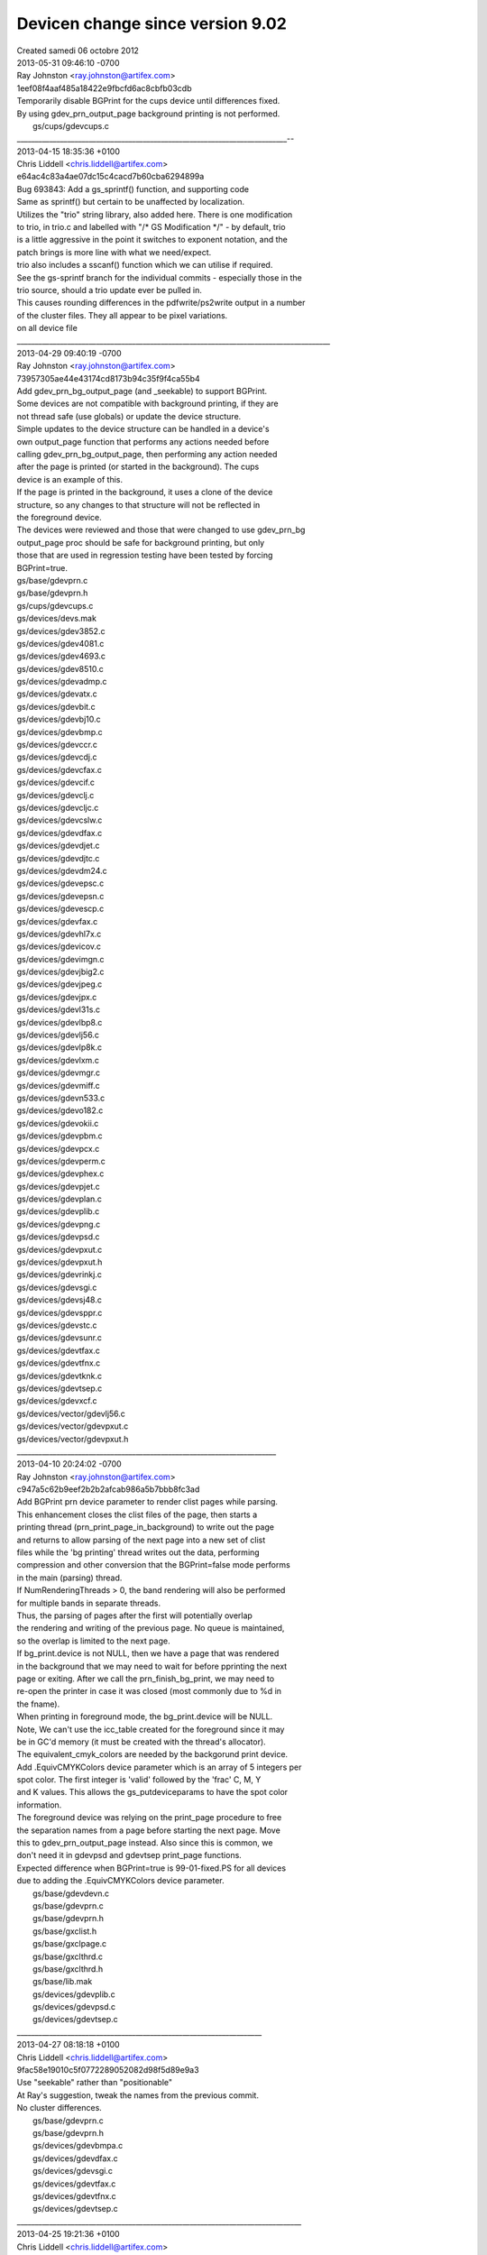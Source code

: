 ================
Devicen change since version 9.02
================
| Created samedi 06 octobre 2012


| 2013-05-31 09:46:10 -0700
| Ray Johnston <`ray.johnston@artifex.com <mailto:ray.johnston@artifex.com>`_>
| 1eef08f4aaf485a18422e9fbcfd6ac8cbfb03cdb

| 	Temporarily disable BGPrint for the cups device until differences fixed.

| 	By using gdev_prn_output_page background printing is not performed.

| 	gs/cups/gdevcups.c
| ___________________________________________________________________________--
| 2013-04-15 18:35:36 +0100
| Chris Liddell <`chris.liddell@artifex.com <mailto:chris.liddell@artifex.com>`_>
| e64ac4c83a4ae07dc15c4cacd7b60cba6294899a

| 	Bug 693843: Add a gs_sprintf() function, and supporting code

| 	Same as sprintf() but certain to be unaffected by localization.

| 	Utilizes the "trio" string library, also added here. There is one modification
| 	to trio, in trio.c and labelled with "/* GS Modification */" - by default, trio
| 	is a little aggressive in the point it switches to exponent notation, and the
| 	patch brings is more line with what we need/expect.

| 	trio also includes a sscanf() function which we can utilise if required.

| 	See the gs-sprintf branch for the individual commits - especially those in the
| 	trio source, should a trio update ever be pulled in.

| 	This causes rounding differences in the pdfwrite/ps2write output in a number
| 	of the cluster files. They all appear to be pixel variations.

| on all device file
| _______________________________________________________________________________________

| 2013-04-29 09:40:19 -0700
| Ray Johnston <`ray.johnston@artifex.com <mailto:ray.johnston@artifex.com>`_>
| 73957305ae44e43174cd8173b94c35f9f4ca55b4

| 	Add gdev_prn_bg_output_page (and _seekable) to support BGPrint.

| 	Some devices are not compatible with background printing, if they are
| 	not thread safe (use globals) or update the device structure.
| 	Simple updates to the device structure can be handled in a device's
| 	own output_page function that performs any actions needed before
| 	calling gdev_prn_bg_output_page, then performing any action needed
| 	after the page is printed (or started in the background). The cups
| 	device is an example of this.

| 	If the page is printed in the background, it uses a clone of the device
| 	structure, so any changes to that structure will not be reflected in
| 	the foreground device.

| 	The devices were reviewed and those that were changed to use gdev_prn_bg
| 	output_page proc should be safe for background printing, but only
| 	those that are used in regression testing have been tested by forcing
| 	BGPrint=true.

| 	gs/base/gdevprn.c
| 	gs/base/gdevprn.h
| 	gs/cups/gdevcups.c
| 	gs/devices/devs.mak
| 	gs/devices/gdev3852.c
| 	gs/devices/gdev4081.c
| 	gs/devices/gdev4693.c
| 	gs/devices/gdev8510.c
| 	gs/devices/gdevadmp.c
| 	gs/devices/gdevatx.c
| 	gs/devices/gdevbit.c
| 	gs/devices/gdevbj10.c
| 	gs/devices/gdevbmp.c
| 	gs/devices/gdevccr.c
| 	gs/devices/gdevcdj.c
| 	gs/devices/gdevcfax.c
| 	gs/devices/gdevcif.c
| 	gs/devices/gdevclj.c
| 	gs/devices/gdevcljc.c
| 	gs/devices/gdevcslw.c
| 	gs/devices/gdevdfax.c
| 	gs/devices/gdevdjet.c
| 	gs/devices/gdevdjtc.c
| 	gs/devices/gdevdm24.c
| 	gs/devices/gdevepsc.c
| 	gs/devices/gdevepsn.c
| 	gs/devices/gdevescp.c
| 	gs/devices/gdevfax.c
| 	gs/devices/gdevhl7x.c
| 	gs/devices/gdevicov.c
| 	gs/devices/gdevimgn.c
| 	gs/devices/gdevjbig2.c
| 	gs/devices/gdevjpeg.c
| 	gs/devices/gdevjpx.c
| 	gs/devices/gdevl31s.c
| 	gs/devices/gdevlbp8.c
| 	gs/devices/gdevlj56.c
| 	gs/devices/gdevlp8k.c
| 	gs/devices/gdevlxm.c
| 	gs/devices/gdevmgr.c
| 	gs/devices/gdevmiff.c
| 	gs/devices/gdevn533.c
| 	gs/devices/gdevo182.c
| 	gs/devices/gdevokii.c
| 	gs/devices/gdevpbm.c
| 	gs/devices/gdevpcx.c
| 	gs/devices/gdevperm.c
| 	gs/devices/gdevphex.c
| 	gs/devices/gdevpjet.c
| 	gs/devices/gdevplan.c
| 	gs/devices/gdevplib.c
| 	gs/devices/gdevpng.c
| 	gs/devices/gdevpsd.c
| 	gs/devices/gdevpxut.c
| 	gs/devices/gdevpxut.h
| 	gs/devices/gdevrinkj.c
| 	gs/devices/gdevsgi.c
| 	gs/devices/gdevsj48.c
| 	gs/devices/gdevsppr.c
| 	gs/devices/gdevstc.c
| 	gs/devices/gdevsunr.c
| 	gs/devices/gdevtfax.c
| 	gs/devices/gdevtfnx.c
| 	gs/devices/gdevtknk.c
| 	gs/devices/gdevtsep.c
| 	gs/devices/gdevxcf.c
| 	gs/devices/vector/gdevlj56.c
| 	gs/devices/vector/gdevpxut.c
| 	gs/devices/vector/gdevpxut.h

| ________________________________________________________________________
| 2013-04-10 20:24:02 -0700
| Ray Johnston <`ray.johnston@artifex.com <mailto:ray.johnston@artifex.com>`_>
| c947a5c62b9eef2b2b2afcab986a5b7bbb8fc3ad

| 	Add BGPrint prn device parameter to render clist pages while parsing.

| 	This enhancement closes the clist files of the page, then starts a
| 	printing thread (prn_print_page_in_background) to write out the page
| 	and returns to allow parsing of the next page into a new set of clist
| 	files while the 'bg printing' thread writes out the data, performing
| 	compression and other conversion that the BGPrint=false mode performs
| 	in the main (parsing) thread.

| 	If NumRenderingThreads > 0, the band rendering will also be performed
| 	for multiple bands in separate threads.

| 	Thus, the parsing of pages after the first will potentially overlap
| 	the rendering and writing of the previous page. No queue is maintained,
| 	so the overlap is limited to the next page.

| 	If bg_print.device is not NULL, then we have a page that was rendered
| 	in the background that we may need to wait for before pprinting the next
| 	page or exiting. After we call the prn_finish_bg_print, we may need to
| 	re-open the printer in case it was closed (most commonly due to %d in
| 	the fname).

| 	When printing in foreground mode, the bg_print.device will be NULL.

| 	Note, We can't use the icc_table created for the foreground since it may
| 	be in GC'd memory (it must be created with the thread's allocator).

| 	The equivalent_cmyk_colors are needed by the backgorund print device.
| 	Add .EquivCMYKColors device parameter which is an array of 5 integers per
| 	spot color. The first integer is 'valid' followed by the 'frac' C, M, Y
| 	and K values. This allows the gs_putdeviceparams to have the spot color
| 	information.

| 	The foreground device was relying on the print_page procedure to free
| 	the separation names from a page before starting the next page. Move
| 	this to gdev_prn_output_page instead. Also since this is common, we
| 	don't need it in gdevpsd and gdevtsep print_page functions.

| 	Expected difference when BGPrint=true is 99-01-fixed.PS for all devices
| 	due to adding the .EquivCMYKColors device parameter.

| 	gs/base/gdevdevn.c
| 	gs/base/gdevprn.c
| 	gs/base/gdevprn.h
| 	gs/base/gxclist.h
| 	gs/base/gxclpage.c
| 	gs/base/gxclthrd.c
| 	gs/base/gxclthrd.h
| 	gs/base/lib.mak
| 	gs/devices/gdevplib.c
| 	gs/devices/gdevpsd.c
| 	gs/devices/gdevtsep.c
| ____________________________________________________________________
| 2013-04-27 08:18:18 +0100
| Chris Liddell <`chris.liddell@artifex.com <mailto:chris.liddell@artifex.com>`_>
| 9fac58e19010c5f0772289052082d98f5d89e9a3

| 	Use "seekable" rather than "positionable"

| 	At Ray's suggestion, tweak the names from the previous commit.

| 	No cluster differences.

| 	gs/base/gdevprn.c
| 	gs/base/gdevprn.h
| 	gs/devices/gdevbmpa.c
| 	gs/devices/gdevdfax.c
| 	gs/devices/gdevsgi.c
| 	gs/devices/gdevtfax.c
| 	gs/devices/gdevtfnx.c
| 	gs/devices/gdevtsep.c
| _______________________________________________________________________________
| 2013-04-25 19:21:36 +0100
| Chris Liddell <`chris.liddell@artifex.com <mailto:chris.liddell@artifex.com>`_>
| 8bf1c216211d1bf036369fd731fafd1b30eff168

| 	Have gdev_prn_open_printer_seekable() work sensibly

| 	If gdev_prn_open_printer_seekable() gets called with the seekable flag set,
| 	and it can't return a seekable file object, return an error, rather than
| 	silently ignore the flag.

| 	Add a generic gdev_prn_output_page_positionable() function to replace the one
| 	that was dedicated to the TIFF devices, and update the TIFF devices and the
| 	two other devices which require positionable output files to use it.

| 	No cluster differences.

| 	gs/base/gdevprn.c
| 	gs/base/gdevprn.h
| 	gs/devices/gdevdfax.c
| 	gs/devices/gdevsgi.c
| 	gs/devices/gdevtfax.c
| 	gs/devices/gdevtfnx.c
| 	gs/devices/gdevtifs.c
| 	gs/devices/gdevtifs.h
| 	gs/devices/gdevtsep.c
| _____________________________________________________________________________
| 2013-02-26 18:01:40 +0000
| Chris Liddell <`chris.liddell@artifex.com <mailto:chris.liddell@artifex.com>`_>
| f1488c5aff54f37ee67759827d4298592af5dbc8

| 	Move output devices to their own directory.
| 	Also put the vector devices in their own directory, so we have:
| 	gs/devices
| 	and
| 	gs/devices/vector
| 	This is a first pass - further refinement may be required!

| 	No cluster differences.
| _____________________________________________________________________________
| 2013-01-22 21:06:37 +0100
| Till Kamppeter <`till.kamppeter@gmail.com <mailto:till.kamppeter@gmail.com>`_>
| 188e13b462ce0d606735b53e22bdba667e391c00

| 	CUPS Raster "cups" device: Improvements for pages size matching with PPD

| 	These changes improve the matching of the sizes of the incoming pages with
| 	the page sizes available for thr printer according to the PPD file.

| 	Instead of stopping to searcg through the PPDs page sizes when a size
| 	gets found which fits within the limits, we always go through all page
| 	sizes to find the best match. We consider the best match the size with
| 	the name given on the command line/by the input file and matching the
| 	size of the current page within the limits, second level is a match of
| 	size and margins and third level is only matching the size. If there
| 	is more than one match of the same level, the product of the
| 	horizontal and vertival size deviation counts.

| 	In addition, we let the gstoraster wrapper CUPS filter for Ghostscript
| 	call Ghostscript with all parameters on the command line (especially
| 	also the page size name) also when the input is PostScript.

| 	gs/cups/gdevcups.c
| 	gs/cups/gstoraster.c
| _______________________________________________________________________
| 2013-01-17 17:58:01 +0000
| Robin Watts <`robin.watts@artifex.com <mailto:robin.watts@artifex.com>`_>
| 2a3bf5a4865d2d97e46742d14814758bb70abf53

| 	Bug 693541: Fix 'undefined filename' error

| 	If '%' is used in a separation name (say "45% 286 overprinting 186"),
| 	then when the file is opened, we interpret the % as a format specifier
| 	and we complain. Simple fix is to replace '%' with '_' when generating
| 	the tif filenames.

| 	The file now runs further, and hits another (unrelated) pattern cache
| 	problem.

| 	gs/base/gdevtsep.c
| ______________________________________________________________________________
| 2012-11-30 16:51:48 -0800
| Michael Vrhel <`michael.vrhel@artifex.com <mailto:michael.vrhel@artifex.com>`_>
| c8fc6c53f0bce4be54c016ddd78f6cfe4d44419a

| 	Avoid inserting the ICC profile into the halftoned TIFF output files.

| 	Fixes bug 693060

| 	gs/base/gdevtifs.c
| ______________________________________________________________________________
| 2012-11-27 11:57:49 -0500
| Alex Cherepanov <`alex.cherepanov@artifex.com <mailto:alex.cherepanov@artifex.com>`_>
| 9b59e4d156deae8afd6c8eecad3ce8b83b2d7664

| 	Bug 693450: Add platform-dependent validation for file name characters.

| 	Add a new function to the portability layer that verifies, whether
| 	a given character can be used in a file name. Convert separation
| 	names to valid file names.

| 	gs/base/devs.mak
| 	gs/base/gdevtsep.c
| 	gs/base/gp.h
| 	gs/base/gp_dosfs.c
| 	gs/base/gp_macio.c
| 	gs/base/gp_ntfs.c
| 	gs/base/gp_os2fs.c
| 	gs/base/gp_unifn.c
| 	gs/base/gp_vms.c

| _____________________________________________________________________________
| 2012-11-01 16:05:13 +0000
| Robin Watts <`robin.watts@artifex.com <mailto:robin.watts@artifex.com>`_>
| 0cefc049bdd1eee78f14c97129627af766e022c9

| 	Fix tiffsep and introduce tiffscaled4 device.

| 	The tiffsep device was supposed to be able to be called with
| 	-dBitsPerComponent set to 1,2,4 or 8 to allow differing bit
| 	depths of output. This setting would work for the separation
| 	planes, but would not produce a composite when bpc was not 8
| 	due to the code not supporting that.

| 	We add code here to generate composites in 1,2 and 4 bit modes
| 	too, along with some sanity checking of the compression mode.

| 	We also add a tiffscaled4 mode where we produce 1bpc cmyk from
| 	a downscaled dither of 8bpc cmyk.

| 	gs/base/devs.mak
| 	gs/base/gdevtsep.c
| 	gs/base/gxdownscale.c
| 	gs/base/unixansi.mak
| 	gs/psi/msvc.mak
| 	main/pcl6_gcc.mak
| 	main/pcl6_msvc.mak
| ________________________________________________________________________________
| 2012-09-25 11:19:21 +0100
| Chris Liddell <`chris.liddell@artifex.com <mailto:chris.liddell@artifex.com>`_>
| c81c8f1b8740c484ec332080b5ce5f718357694d

| 	64 bit stream offsets and 64 bit PS integers objects

| SEE MORE ON GS WEB SITE
| _________________________________________________________________________________
| 2012-10-24 10:02:00 -0700
| Michael Vrhel <`michael.vrhel@artifex.com <mailto:michael.vrhel@artifex.com>`_>
| f25f5e6f94ada1b3908b85ac68cabe2b9831d803

| 	Enable default spot name usage when output profile is NCLR

| 	Previously I had added the requirement that we used something like
| 	-sICCOutputColors="Cyan, Magenta, Yellow, Black, Orange, Violet"
| 	when using an NCLR ICC profile for the device profile (valid only for
| 	tiffsep and psdcmyk devices). This was to ensure proper naming of the
| 	profile colorants. It was pointed out by a customer that they would
| 	prefer to have a set of default names so this was now added.
| 	If -sICCOutputColors is not specified and we are using an NCLR ICC profile,
| 	then we will have spot colors from the profile named ICC_COLOR_0, ICC_COLOR_1
| 	etc.

| 	gs/base/gdevpsd.c
| 	gs/base/gdevtsep.c
| 	gs/base/gsicc_manage.c
| ______________________________________________________________________________
| 2012-10-12 12:39:53 +0100
| Robin Watts <`robin.watts@artifex.com <mailto:robin.watts@artifex.com>`_>
| 821d4c00e4507c0f68fd1eafb00622cbabcd1343

| 	Remove calls to gs_lib_ctx_get_non_gc_memory_t from contrib devices.

| 	This leaves the only calls to gs_lib_ctx_get_non_gc_memory_t being
| 	from the lcms v1 wrapper code (expected as lcms v1 is not thread
| 	safe), and from the gp_check_interrupts implementations (though these
| 	should no longer be required).

| 	Update the list of "not thread safe" devices in configure.ac; lots
| 	of devices are now thread safe. The ones that remain 'not thread safe'
| 	are those that use static variables (see bug 693376).
| __________________________________________________________________________________
| 2012-09-21 22:48:37 -0700
| Michael Vrhel <`michael.vrhel@artifex.com <mailto:michael.vrhel@artifex.com>`_>
| 8227d2d46b516b75a4383466eb243b725f3124b0

| 	Support for the use of N-CLR ICC output profiles extended to the tiffsep device.

| 	The documentation on the use of this option was also updated.

| 	gs/base/gdevdevn.h
| 	gs/base/gdevpsd.c
| 	gs/base/gdevtsep.c
| 	gs/doc/Use.htm
| __________________________________________________________________________________
| 2012-09-20 22:55:45 -0700
| Michael Vrhel <`michael.vrhel@artifex.com <mailto:michael.vrhel@artifex.com>`_>
| 8a1ca14aab8f3ef6a7ffaa554d4e1d348b7561a7

| 	Bulk of work to demonstrate the use of DeviceN ICC output profile.

| 	This adds support to the psdcmyk device as well as the required changes in
| 	the graphics library. Through the use of the LIMIT_TO_ICC define in gdevpsd, it is
| 	possible to limit the colorants to those defined by the ICC output profile.
| 	Setting to 1 will limit it setting to 0 will allow all spots (up to the maximum)
| 	to be created. If spot names in the document match those in the command line
| 	with -sICCOutputColors, then those colorants and hence separation will be treated
| 	the same.

| 	gs/base/gdevpsd.c
| 	gs/base/gscdevn.c
| 	gs/base/gscms.h
| 	gs/base/gscsepr.c
| 	gs/base/gsequivc.c
| 	gs/base/gsicc.c
| 	gs/base/gsicc_manage.c
| 	gs/base/gsicc_manage.h
| 	gs/base/gxcmap.c
| 	gs/base/gxistate.h
| 	gs/base/lib.mak
| ___________________________________________________________________________
| 2012-09-13 00:40:03 +0100
| Robin Watts <`robin.watts@artifex.com <mailto:robin.watts@artifex.com>`_>
| 6777c88fab2afc3e6558fda1dfb51110088ede61

| 	Introduce GS_THREADSAFE define and modify printing calls.

| 	Lots of debugging/error information is printed using eprintf and
| 	dlprintf etc. These functions do not take a gs_memory_t * and are
| 	not safe for use within code that runs under multiple instances
| 	created by gsapi.

| 	Introduce new versions (dmprintf, dmlprintf etc) that DO take a
| 	gs_memory_ *, and move as much of ghostscript/ghostpdl's usage
| 	over to these as possible. I have not touched the contrib directory,
| 	and some locations in the code do not easily have a gs_memory_t
| 	to hand, so I have left them be.

| 	If the GS_THREADSAFE define is made during building, then the
| 	functions that don't take an explicit memory handle are #defined
| 	away to nothing.

| 	If the GS_THREADSAFE define is made, we disable the gsapi check that
| 	checks for a single init.

|    see sources for file change
| ___________________________________________________________________
| 2012-08-12 04:32:52 -0700
| Michael Vrhel <`michael.vrhel@artifex.com <mailto:michael.vrhel@artifex.com>`_>
| 82c3d60735ef1a7e702db6833c1c709edeaca1d4

| 	Initial work towards adding in support for use of DeviceN ICC color profiles as the output profile.

| 	gs/base/gdevpdfk.c
| 	gs/base/gscms.h
| 	gs/base/gsdparam.c
| 	gs/base/gsequivc.c
| 	gs/base/gsicc_manage.c
| 	gs/base/gsicc_manage.h
| ___________________________________________________________________
| 2012-08-09 11:50:21 +0100
| Chris Liddell <`chris.liddell@artifex.com <mailto:chris.liddell@artifex.com>`_>
| fe79c76c8254faba9a2b422543062a577a375fee

| 	Bug 692750: have gdevwpr2 "manage" device icc profiles
| 	gdevwpr2 is one of the rare devices that can change its color space during its
| 	lifetime. Such devices need to "manage" their device ICC profiles directly.
| 	As the cups device is similar, these changes are loosely based on the
| 	analogous part of gdevcups.c.
| 	No cluster differences.

| 	gs/base/gdevwpr2.c
| 	gs/base/pcwin.mak
| _____________________________________________________________________
| **********************************************************************
| _____________________________________________________________________
| 2012-08-02 20:34:26 -0700
| Michael Vrhel <`michael.vrhel@artifex.com <mailto:michael.vrhel@artifex.com>`_>
| 588c2ee040526fbea470e36e7cbc8e87a503cab9

| 	Update documentation for tiffsep planar device

| 	Add in comments about the use of -dMaxSpots as well as the fact that the device,
| 	and psdcmyk are planar and limited to 64 colorants per page. Also add in a
| 	hint about using -dMaxSpots when we are processing a Postscript file and bump
| 	up to the default max limit of 10 colorants. Tested it and it worked nicely.
| 	Thanks Robin Watts.

| 	gs/base/gdevpsd.c
| 	gs/base/gdevtsep.c
| 	gs/doc/Devices.htm
| ________________________________________________________________________
| 2012-08-02 18:27:45 +0100
| Robin Watts <`robin.watts@artifex.com <mailto:robin.watts@artifex.com>`_>
| 836a551b97dd4a8436608b6dcebe8f8fb8632bcd

| 	Add -dMaxSpots for tiffsep and psd devices.

| 	psd and tiffsep devices now run with GS_SOFT_MAX_SPOTS spots enabled
| 	by default (ten, unless predefined differently at build time). The
| 	user can change this value using -dMaxSpots=X (where
| 	0 <= X <= GS_CLIENT_COLOR_MAX_COMPONENTS-4).

| 	gs/base/gdevpsd.c
| 	gs/base/gdevtsep.c
| 	gs/base/gsccolor.h
| _____________________________________________________________________
| 2012-07-31 17:53:58 +0100
| Robin Watts <`robin.watts@artifex.com <mailto:robin.watts@artifex.com>`_>
| c832985cab3b769d460a3f3e0ae894c2a84fa1ba

| 	Update tiffsep/tiffsep1 documentation w.r.t downscaler.

| 	Document 32 and 34 ratios. Add extra info to tiffsep1 to distinguish
| 	it from tiffsep in 1bpp mode.

| 	gs/doc/Devices.htm
| ___________________________________________________________________
| 2012-07-31 10:50:43 +0100
| Robin Watts <`robin.watts@artifex.com <mailto:robin.watts@artifex.com>`_>
| 76722bee735462eedf4f4c6d9dfa552e3c1f7ebc

| 	Fix link warnings about bad memset in gdevtsep.c

| 	Due to a mistake on my part, the tiffsep device had a couple of
| 	memsets in that did nothing; these were intended to clear an array
| 	of pointers before use. Not clearing the array would only have been
| 	a problem if we'd hit an error condition in a very small region of
| 	code, but nonetheless, this is a fix.

| 	gs/base/gdevtsep.c
| __________________________________________________________________
| 2012-07-30 19:05:08 +0100
| Robin Watts <`robin.watts@artifex.com <mailto:robin.watts@artifex.com>`_>
| 443ad5a4885be7abf5a1e0777275eefbc5322cd2

| 	Up default GS_CLIENT_COLOR_MAX_COMPONENTS to 32.

| 	The planar changes have enabled us to increase the default maximum
| 	number of spot changes to 32. Tests show only a few differences
| 	due to roundings.

| 	Hopefully we can push it to 64 soon.

| 	gs/base/gsccolor.h
| _______________________________________________________________
| 2012-07-25 23:58:40 -0700
| Ray Johnston <`ray.johnston@artifex.com <mailto:ray.johnston@artifex.com>`_>
| 428869d288d87d95fbcb5dcf8a0563003ff26294

| 	Fix bug 693220. The pdf14 device used compressed encoding in clist mode.

| 	The pdf14 device clist mode did not respect the USE_COMPRESSED_ENCODING
| 	setting always using compressed encoding, and ended up writing pure
| 	colors with num_bytes == -3. This was undetected because tiffsep1 is not
| 	part of the regression testing, and because the tiffsep1 device did not
| 	use 'planar' mode as the tiffsep device did. Also fixed some blanks before
| 	line ends and tab indents.

| 	Also, since planar mode is more efficient and allows for > 8 colorants
| 	tiffsep1 was changed to use planar mode, getting rid of the need for
| 	compressed color encoding in this file (maybe the last one).

| 	gs/base/gdevp14.c
| 	gs/base/gdevtsep.c
| _________________________________________________________________
| 2012-07-25 22:02:00 -0700
| Michael Vrhel <`michael.vrhel@artifex.com <mailto:michael.vrhel@artifex.com>`_>
| c8fc89fe8d72ad87158569825ddf421887c47713

| 	Replace magic 32 number with MAX_COMPONENTS_IN_DEVN

| 	gs/base/gsccolor.h
| 	gs/psi/icremap.h
| _________________________________________________

| 2012-07-24 21:40:05 -0700
| Michael Vrhel <`michael.vrhel@artifex.com <mailto:michael.vrhel@artifex.com>`_>
| e884e39691346b35ea8b87fe26d8d98857689397

| 	Change the remap_color_info structure so that we can support up to 32 colorants DeviceN

| 	AR supports up to 32 colorants in a DeviceN color space and this brings us in line with
| 	that product's limits. Note that if the number of colorants is greater than
| 	GS_CLIENT_COLOR_MAX_COMPONENTS then we end up using the alternate tint transform.
| 	Previously, the tint transform would fail if we encountered a color DeviceN color
| 	space with more that GS_CLIENT_COLOR_MAX_COMPONENTS colorants. This fixes bug 693185

| 	gs/psi/icremap.h

| ------------------------------------
| 2012-07-20 15:46:06 +0100
| Robin Watts <`robin.watts@artifex.com <mailto:robin.watts@artifex.com>`_>
| a06bb8cfd8791254655889d85a1d37f173f53597

| 	Rework colors_used to be a color_usage bitfield.

| 	Previously, the clist would collate the colors used in a band/page
| 	by ORing together any color indexs uses into a single gx_color_index.
| 	This relies on the gx_color_index being able to represent the whole
| 	depth.

| 	This is dodgy with compressed encoding, and fails entirely with the
| 	new planar based tiffsep/psdcmyk and high level color stuff, as the
| 	total depth can far exceed the number of bits available in a
| 	gx_color_index.

| 	The fix here is to change to using a bitfield (gx_color_usage_bits)
| 	for this record; this allows us to have up to 64 colorants with a
| 	standard build.

| 	The code here is still imperfect for all the reasons listed within
| 	the original code (only works for subtractive spaces, can falsely
| 	detect 'no colors used', etc), but it is at least consistently
| 	imperfect now.

| 	gs/base/gdevpbm.c
| 	gs/base/gdevprn.c
| 	gs/base/gdevprn.h
| 	gs/base/gxband.h
| 	gs/base/gxcldev.h
| 	gs/base/gxclimag.c
| 	gs/base/gxclist.c
| 	gs/base/gxclist.h
| 	gs/base/gxclpath.c
| 	gs/base/gxclpath.h
| 	gs/base/gxclread.c
| 	gs/base/gxclrect.c
| ____________________________________________________________________2012-06-01 14:05:03 -0700
| Michael Vrhel <`michael.vrhel@artifex.com <mailto:michael.vrhel@artifex.com>`_>
| 3a5a524ea71a58cc0e9e0200bb98a2fc341ec033

| 	Fix for broken AA support for devices that support the devn color type

| 	This fix involved the addition of a copy_alpha_hl_color for passing along the devn color
| 	value when doing the copy_alpha procedure. This required support through the clist,
| 	special handing in the pdf14 device and a default procedure for the operation.
| 	The only devices that should be affected are tiffsep and psdcmyk. Support for 16bit psd
| 	devices may have issues and I will go back to check on this later as a customer is waiting
| 	for this for 8 bit tiffsep.

| 	gs/base/gdevabuf.c
| 	gs/base/gdevdbit.c
| 	gs/base/gdevdflt.c
| 	gs/base/gdevmem.c
| 	gs/base/gdevmem.h
| 	gs/base/gdevmpla.c
| 	gs/base/gdevnfwd.c
| 	gs/base/gdevp14.c
| 	gs/base/gsdcolor.h
| 	gs/base/gspaint.c
| 	gs/base/gxccman.c
| 	gs/base/gxcldev.h
| 	gs/base/gxclip.c
| 	gs/base/gxclip.h
| 	gs/base/gxclip2.c
| 	gs/base/gxclipm.c
| 	gs/base/gxclist.c
| 	gs/base/gxclpath.h
| 	gs/base/gxclrast.c
| 	gs/base/gxclrect.c
| 	gs/base/gxdevcli.h
| 	gs/base/gxdevice.h
| 	gs/base/gxdevmem.h
| _________________________________________________________________2012-06-26 15:34:44 +0100
| Robin Watts <`robin.watts@artifex.com <mailto:robin.watts@artifex.com>`_>
| 526c580e272ee15c488b9fe4845482a30ce05eef

| 	Bug 693064: raise maximum possible GS_CLIENT_COLOR_MAX_COMPONENTS to 32

| 	By default we support a maximum of 14 components. Supposedly this can be
| 	increased by raising GS_CLIENT_COLOR_MAX_COMPONENTS to a larger number
| 	on startup, but this starts to cause problems in various places throughout
| 	the code.

| 	The first such place is in the bpc_to_depth function (found in gdevdevn
| 	and various other places), where the calculation goes wrong for anything
| 	above 31 components at 8 bpc. We fix that here.

| 	This allows us to get to 32 components. To raise it above 32 presents
| 	problems on most architectures as the code assumes elsewhere that we
| 	can use a bitmask to represent which components are present.

| 	We may be able to tweak the code to use a uint64_t instead, in which
| 	case we can probably get to 64 components; is that high enough?

| 	gs/base/gdevdevn.c
| 	gs/base/gdevrinkj.c
| 	gs/base/gdevxcf.c
| 	gs/base/gxclist.c
| __________________________________________________________________
| 2012-06-18 16:51:30 +0100
| Robin Watts <`robin.watts@artifex.com <mailto:robin.watts@artifex.com>`_>
| 7f98970a6c0e641e87eb202dc2087814249d0408

| 	Add 3:2 and 3:4 downscaling to tiffsep/psd/downscaler.

| 	Currently the downscaler can only downscale in integer increments. To
| 	accomodate a potential need to efficiently scale 1200 -> 800 and
| 	600 -> 800 dpi, we introduce new functionality to allow 3:2 and 3:4
| 	scaling modes.

| 	We shoehorn these into the existing scaler system by using DownScaleFactor
| 	settings of 32 and 34 respectively; any other DownScaleFactor > 8 will
| 	give a rangecheck error.

| 	This has required some changes within the downscaler code itself, and
| 	will require more changes in any device that wants to use these. Currently
| 	the cores are only provided in the planar modes; hence tiffsep and psd are
| 	the only devices that have been updated to work with this.

| 	gs/base/gdevpsd.c
| 	gs/base/gdevtifs.c
| 	gs/base/gdevtsep.c
| 	gs/base/gxdownscale.c
| 	gs/base/gxdownscale.h
| _______________________________________
| -2012-05-28 13:05:00 +0100
| Robin Watts <`robin.watts@artifex.com <mailto:robin.watts@artifex.com>`_>
| f30e8944b915936befffbadc036e1de16659914e

| 	Add 16bpp support to downscaler.

| 	Currently unused, but passes local tests with James Cloos' proposed
| 	psdcmyk16 and psdrgb16 devices.

| 	gs/base/gdevpsd.c
| 	gs/base/gdevtsep.c
| 	gs/base/gxdownscale.c
| 	gs/base/gxdownscale.h
| ____________________________________________________
| 2012-05-22 13:35:31 +0100
| Robin Watts <`robin.watts@artifex.com <mailto:robin.watts@artifex.com>`_>
| 15cc33536ada0b4cb105110a48df0132539c54db

| 	Add downscaler functionality to tiffsep.

| 	Update tiffsep to call the downscaler. This means adding MinFeatureSize
| 	and DownScaleFactor to tiffsep. Also add BitsPerComponent to allow us to
| 	specify 8 (default) or 1 (monochrome). MinFeatureSize is ignored except
| 	in monochrome mode.

| 	This has meant slight reworking of the downscaler to cope with planar
| 	buffers, and its use of get_bits_rectangle rather than get_bits.

| 	Also updated docs, and fixed some leaks on memory allocation failures
| 	within tiffsep.

| 	gs/base/gdevtsep.c
| 	gs/base/gxdownscale.c
| 	gs/base/gxdownscale.h
| 	gs/base/lib.mak
| 	gs/doc/Devices.htm
| ___________________________________2012-05-03 12:13:06 -0700
| Michael Vrhel <`michael.vrhel@artifex.com <mailto:michael.vrhel@artifex.com>`_>
| 7b81312d205a2f9b89f40da4b4f6b67bcacd8ef1

| 	Fix for issues in use of /SeparationOrder and /SeparationColorNames

| 	Several issues and quite a bit of confusion in the code with respect
| 	to this option. I believe this should clear some things up.
| 	Documentation still needs to be updated as to how this option functions
| 	and what devices it actually works with. Note that
| 	SeparationOrder and SeparationColorNames really only works for the
| 	tiffsep device. The psdcmyk device was never really set up for use
| 	with this option. Not sure if we want to add it. Also, I discovered
| 	that with the disabling of compressed color encoding, the tiffsep1
| 	device renders incorrectly. I had not converted this device to planar
| 	as I had thought that it performed halftoning during rendering. I
| 	did not realize it was rendering 8 bit data and then doing
| 	a thresholding operation. We may want to just move this to a planar
| 	based device. In that case, we could use the fast planar halftoning.

| 	Note that with this fix, the device will only create output for the
| 	colorants listed in /SeparationOrder. The psdcmyk device was not
| 	making use of the /SeparationOrder information properly. It is now
| 	which makes for some different renderings in the ps3cet/29-07*.ps test
| 	files which exercise /SeparationOrder changes. In such a case, the
| 	device will not output any missing colorants, which previously
| 	it was doing.

| 	gs/base/gdevdevn.c
| 	gs/base/gdevpsd.c
| 	gs/base/gdevtsep.c
| ________________________________
| 2012-04-30 15:27:30 +0100
| Chris Liddell <`chris.liddell@artifex.com <mailto:chris.liddell@artifex.com>`_>
| 3cde6d6d3d24a0930d591df9914ddda194d13b37

| 	Bug 692459: stop tiffsep(1) overwriting pages already written

| 	The tiffsep and tiffsep1 devices both get closed and reopen when the separations
| 	change (communicated by put_params). Previously this caused the output files to
| 	be closed and reopened - not a problem when writing each page to its own set of
| 	files, but when writing multipage tiffs, it resulted in all pages up to that
| 	point to be overwritten.

| 	We now have tiffsep and tiffsep1 handle their own file "management", and prevent
| 	output files from being closed and reopened when the device is closed and
| 	reopened due to a put_params call.

| 	No cluster differences.

| 	gs/base/gdevtsep.c
| ___________________________________________________________________________
| 2012-04-27 18:46:27 +0100
| Robin Watts <`robin.watts@artifex.com <mailto:robin.watts@artifex.com>`_>
| 60640aeb33b18f9a9fcd76fc6f1083d7c7635f24

| 	- Change of the tiffsep and psdcmyk device to planar devices.

| 	This change in these devices was made to remove the 64 bit limitation of
| 	our existing color encoding which limits us to 8 colorants without
| 	compressed color encoding. The motivation for this work is that even
| 	with compressed color encoding we were starting
| 	to encounter files with transparency in particular that exceeded the
| 	capabilities of encoding, leading to dropped colors. With this fix, we
| 	encode through the clist the DeviceN color values. The buffers for the
| 	devices are maintained as planar buffers and fills occur with the high level
| 	device colors.

| 	Support was added to handle the devn color type through the shading code. The old
| 	code would have supported only 8 colorants in a shading.

| 	Support was also added to the transparency code to enable the use of the put_image
| 	procedure which for the planar device saves quite a bit of time since we can do the
| 	copy_planes proc directly from the pdf14 planar buffer to the planar memory device buffer.
| 	The pdf14 device also had to support fill_rectangle_hl_color.

| 	Changes were also made to the pattern tiling code so that we avoid any planar to chunky and
| 	back to planar conversions. These were being done to handle ROPs. Even when there were
| 	not any ROPs to perform we were going through strip_tile_rop operations since the
| 	gx_default_strip_tile_rectangle did not support planar to planar. That support is added
| 	with this commit.

| 	Support had to be added to the overprint compositor to support the new color type with
| 	fill_rectangle_hl_color.

| 	Support had to be added to the clist for fill_rectangle_hl_color. This required changes
| 	on both the writing and reading side. It is possible that the amount of data written
| 	for these commands could be reduced and that is commented in the code.

| 	Support also had to be added to the clip device and the mask_clip device as well
| 	for uncolored patterns. Also the tile clip device required support and the transparency device
| 	required support for copy_planes. This last function needs to be optimized.

| 	Both of the separation devices (tiffsep and psdcmyk) that we currently have are updated to
| 	support this method. There is an #if option in each device file to return the
| 	code back to the old chunky format.

| 	A new device procedure for handling strip tiling of masks with devn colors had
| 	to be added. Functionality was only required for the mem planar and clist devices.

| 	Also, it was found that the tiffsep and psdcmyk devices were maintaining separations
| 	(spot colors) across pages. That is if page 1 had a spot color, subsequent pages
| 	created a separation for that spot
| 	even if those pages did not contain it. This was fixed so that separations for a page
| 	are only created for the spots that occur on that page.

| 	A fix was also made to ensure that we had proper handling for the None colorants when
| 	they are part of the DeviceN color space.

| 	gs/base/devs.mak
| 	gs/base/gdevbbox.c
| 	gs/base/gdevdbit.c
| 	gs/base/gdevdevn.c
| 	gs/base/gdevdevn.h
| 	gs/base/gdevdflt.c
| 	gs/base/gdevdsha.c
| 	gs/base/gdevmem.c
| 	gs/base/gdevmem.h
| 	gs/base/gdevmpla.c
| 	gs/base/gdevmx.c
| 	gs/base/gdevnfwd.c
| 	gs/base/gdevp14.c
| 	gs/base/gdevpdfi.c
| 	gs/base/gdevppla.c
| 	gs/base/gdevprn.c
| 	gs/base/gdevpsd.c
| 	gs/base/gdevtsep.c
| 	gs/base/gscdevn.c
| 	gs/base/gscicach.c
| 	gs/base/gscms.h
| 	gs/base/gscsepr.c
| 	gs/base/gsdcolor.h
| 	gs/base/gsdps1.c
| 	gs/base/gsequivc.c
| 	gs/base/gsicc_manage.c
| 	gs/base/gsovrc.c
| 	gs/base/gsptype1.c
| 	gs/base/gxblend.h
| 	gs/base/gxblend1.c
| 	gs/base/gxcldev.h
| 	gs/base/gxclimag.c
| 	gs/base/gxclip.c
| 	gs/base/gxclip.h
| 	gs/base/gxclip2.c
| 	gs/base/gxclipm.c
| 	gs/base/gxclist.c
| 	gs/base/gxclpath.c
| 	gs/base/gxclpath.h
| 	gs/base/gxclrast.c
| 	gs/base/gxclrect.c
| 	gs/base/gxcmap.c
| 	gs/base/gxdcolor.c
| 	gs/base/gxdcolor.h
| 	gs/base/gxdevcli.h
| 	gs/base/gxdevice.h
| 	gs/base/gxdevsop.h
| 	gs/base/gxgetbit.h
| 	gs/base/gxht.c
| 	gs/base/gxicolor.c
| 	gs/base/gxp1fill.c
| 	gs/base/gxp1impl.h
| 	gs/base/gxpcmap.c
| 	gs/base/gxpcolor.h
| 	gs/base/gxshade6.c
| 	gs/base/lib.mak
| _________________________________________________________________-
| 2012-03-27 19:29:56 -0700
| Ray Johnston <`ray.johnston@artifex.com <mailto:ray.johnston@artifex.com>`_>
| 5b50a46f4ed3e54fec6727a1ad52258e5d32b0a9

| 	Add -sBandListStorage={file|memory} option and default to no bitmap compression if file clist.

| 	Also alphabetize the clist options and remove the arbitrary 10000 minimum for MaxBitmap
| 	(now -dMaxBitmap=0 is legal). The change to not compress bitmaps (using CCITT) when going
| 	to disk based clist improves performance.

| 	gs/base/gdevprn.c
| 	gs/base/gdevprn.h
| 	gs/base/gxclbits.c
| 	gs/base/gxclist.c
| 	gs/base/lib.mak
| 	gs/doc/Language.htm
| __________________________________________________________
| 2012-03-13 22:45:00 -0700
| Michael Vrhel <`michael.vrhel@artifex.com <mailto:michael.vrhel@artifex.com>`_>
| 0eae84aaf7a1c27f077d4aff3050ae48bb5a6aaa

| 	Fix for broken tiff devices due to use of huge signed number in overflow test

| 	0xFFFFFFFF is used in a calculation to see how close we are to the 4G limit in
| 	a tiff file. Problem was this was cast as a long which, in a 32 bit
| 	system ends up being -1.

| 	gs/base/gdevtsep.c
| _________________________________________________
| 2012-03-09 13:53:55 -0800
| Marcos H. Woehrmann <`marcos.woehrmann@artifex.com <mailto:marcos.woehrmann@artifex.com>`_>
| dc98b15546522ce28edad3f129f1ae8e05300a34

| 	Change compression of the tiffsep device composite output to match the separations.

| 	Previous to this commit the tiffsep device would always write out
| 	an uncompressed composite file; the separation files were lzw
| 	compressed by default and this could be changed via the -sCompression=
| 	option. Now the compression of the composite file is the same as
| 	that of the separation files.

| 	Fixes Bug 692907.

| 	gs/base/gdevtsep.c
| 	gs/doc/Devices.htm
| ___________________________________________________________-
| 2012-03-06 09:06:55 -0800
| Marcos H. Woehrmann <`marcos.woehrmann@artifex.com <mailto:marcos.woehrmann@artifex.com>`_>
| 23e37b6fc4d79741007cc18d770bb3e449e53014

| 	Fix the checks in gdevtsep.c missed by commit e954dd4683c35dbd66de3e045d979ebbf20c4d72

| 	Henry pointed out that my e954dd4683c35dbd66de3e045d979ebbf20c4d72
| 	fix was incomplete; this commit replaces the remaining max_long
| 	references with 2^32-1.

| 	gs/base/gdevtsep.c
| ________________________________________________________________
| 2012-03-05 19:21:53 -0800
| Marcos H. Woehrmann <`marcos.woehrmann@artifex.com <mailto:marcos.woehrmann@artifex.com>`_>
| e954dd4683c35dbd66de3e045d979ebbf20c4d72

| 	Fix detection of TIFF file size overflow in tiffsep.

| 	The TIFF spec limits files to 4 Gigs. The code to detect attempts
| 	to write files that were larger than this in gdevtsep.c was broken
| 	on systems were a long != 32 bit.

| 	Fixes Bug 692896.

| 	gs/base/gdevtsep.c
| __________________________________________________________________
| 2012-02-16 18:16:16 +0000
| Robin Watts <`robin.watts@artifex.com <mailto:robin.watts@artifex.com>`_>
| 21579b00e53b97cd655f164bb92c5280c586e365

| 	Output helpful debug warning when tif output would be too large.

| 	Currently we just raise a rangecheck, which can be very confusing.

| 	CLUSTER_UNTESTED.

| 	gs/base/gdevtsep.c
| ___________________________________________________________________


| 2012-02-15 19:03:56 +0000
| Robin Watts <`robin.watts@artifex.com <mailto:robin.watts@artifex.com>`_>
| 43b14b24fcc13d816dd41ca335d52cd3074bd0d8

| 	Update garbage collection to cope with pdf14_compressed_color_list.

| 	A second list of compressed colors was recently added to the
| 	gdevn_params structure, but this wasn't added to the garbage
| 	collection routines. Fixed here.

| 	gs/base/gdevp14.c
| 	gs/base/gdevpsd.c
| 	gs/base/gdevtsep.c
| _______________________________________________________________________-
| 2012-02-14 14:57:07 +0000
| Robin Watts <`robin.watts@artifex.com <mailto:robin.watts@artifex.com>`_>
| 00a96d35b30d77f8dfbc8ae12326c81053fc50c9

| 	Fix Bug 692854; tweak gdev_prn color procs.

| 	A previous commit (cf37ea5) changed the prn device macros to
| 	duplicate map_color_rgb/map_rgb_color to encode/decode_color.
| 	I thought this was safe as the default color encoding/decoding
| 	functions were actually implemented as encode/decode, rather
| 	than map_ variants.

| 	Unfortunately, this falls down when other devices (such as the
| 	tiffscaled ones) provide genuine map_ functions rather than
| 	encode/decodes.

| 	So, a small tweak to the macros is required; we now duplicate
| 	to encode/decode only if specifically told to - and the macros
| 	that use the defaults specifically say to. Other devices should
| 	remain unchanged.

| 	gs/base/gdevprn.h
| ______________________________________________________-
| 2012-02-10 17:20:36 +0000
| Robin Watts <`robin.watts@artifex.com <mailto:robin.watts@artifex.com>`_>
| cf37ea5d017193c76341aafd60e35d3b1826046f

| 	Prn device changes to encode/decode_color.

| 	At the moment, prn devices do not implement encode_decode/color,
| 	choosing instead to provide map_rgb_color/map_color_rgb which
| 	just get called through a 'backwards compatibility' layer.

| 	In fact, they actually implement encode/decode_rgb rather than
| 	map_rgb_color/map_color_rgb, so we just copy the entries here.

| 	No changes expected in cluster.

| 	gs/base/gdevprn.h
| ___________________________________________________________________
| 2011-12-06 13:34:47 -0800
| Marcos H. Woehrmann <`marcos.woehrmann@artifex.com <mailto:marcos.woehrmann@artifex.com>`_>
| 0b21c79855e8f50a218a478bf9fc9d10e20c4db4

| 	Partial fix for Bug 692434, removed some of the memcmp() of structures.

| 	No cluster differences expected.

| 	gs/base/gdevdevn.c
| 	gs/base/gdevpdfg.c
| 	gs/base/gdevpdti.c
| 	gs/base/gdevpdts.c
| 	gs/base/gdevprn.c
| 	gs/base/gsequivc.h
| 	gs/base/gsfont.c
| 	gs/base/gsmatrix.c
| 	gs/base/gsmatrix.h 
| _____________________________________________________-
| 2011-11-16 10:32:30 -0800
| Michael Vrhel <`michael.vrhel@artifex.com <mailto:michael.vrhel@artifex.com>`_>
| 6fbdd32889dfa9d318170e63245755057bb8b401

| 	Save ICC profile in TIFF and PNG device output.

| 	This addresses Bug 692183. The patch for the TIFF case was not
| 	quite sufficient due to changes in the device profile structure,
| 	issues regarding the separations from the tiffsep device, and
| 	how we handle the case when the output profile is CIELAB.

| 	gs/base/gdevpng.c
| 	gs/base/gdevtifs.c
| 	gs/base/gdevtsep.c 
| _________________________________________________________
| 2011-11-10 20:11:03 +0000
| Robin Watts <`robin.watts@artifex.com <mailto:robin.watts@artifex.com>`_>
| d81dffe6142ead8245baacf12f3b2ae4fe20b206

| 	Squash warnings in MSVC build.

| 	All self evident, really. Lots of char's that should be bytes etc.

| 	gs/base/gdevclj.c
| 	gs/base/gdevpdtw.c
| 	gs/base/gdevtsep.c
| 	gs/base/gp_wgetv.c
| 	gs/base/gsicc_cache.c
| 	gs/base/gxicolor.c
| 	gs/base/gxipixel.c
| 	gs/base/sidscale.c
| 	pcl/pcht.c
| 	pcl/rtmisc.c
| 	pl/plchar.c
| 	pl/plfont.c
| 	xps/xpspath.c 
| __________________________________________________________
| 2011-08-31 18:39:24 +0100
| Robin Watts <`Robin.Watts@artifex.com <mailto:Robin.Watts@artifex.com>`_>
| 1da2a46ed9f6ae0b0afc5fd4417943a36e532171

| 	More work on bug 690538: introduce macros for color rounding.

| 	Introduce new macros to gxcvalue.h header file that defines helpful macros
| 	for colour depth changing.

| 	COLROUND macros do rounding (16->n bits), COLDUP macros do bit duplication
| 	(n->16 bits). Use these macros in various places throughout the code.

| 	Also tweak the gx_color_value_to_byte macro to round in the same way.

| 	Colors for devices that use these functions are now rounded in the same way
| 	that lcms does.

| 	Change as many encode_color routines as I can find to use this new code
| 	rather than simply truncating.

| 	gs/base/gdevbit.c
| 	gs/base/gdevcdj.c
| 	gs/base/gdevdevn.c
| 	gs/base/gdevdsp.c
| 	gs/base/gdevperm.c
| 	gs/base/gdevplan.c
| 	gs/base/gdevplib.c
| 	gs/base/gdevpsd.c
| 	gs/base/gdevrinkj.c
| 	gs/base/gdevtsep.c
| 	gs/base/gdevxcf.c
| 	gs/base/gxblend1.c
| 	gs/base/gxcmap.c
| 	gs/base/gxcvalue.h
| _____________________________________________________________________
| 2011-10-20 22:11:00 -0700
| Ray Johnston <`ray.johnston@artifex.com <mailto:ray.johnston@artifex.com>`_>
| 7ebbcae24116a37b2f32f52bc7330383752f903f

| 	Fix bug 692618. Clear pointers to compressed color structured in pdf14 device.

| 	After the devn compressed color structures were freed, the pointers were not reset to
| 	NULL so subsequent GC would trace into freed or re-used memory. -Z? showed errors and,
| 	depending on memory contents and usage could result in a seg fault. Also add 'mem'
| 	element to the compressed_color_list structure to be used when freeing to avoid
| 	confusion about the correct allocator.

| 	Issue with non-encodable colors is _not_ fixed by this, only the segfault.

| 	gs/base/gdevdevn.c
| 	gs/base/gdevdevn.h
| 	gs/base/gdevp14.c 
| ______________________________________________________________________
| 2011-09-23 23:23:02 -0700
| Michael Vrhel <`michael.vrhel@artifex.com <mailto:michael.vrhel@artifex.com>`_>
| 545cd811c4a2c33c472f302088a10a807e98d9be

| 	Fix for Bug 692339

| 	Threshold creation code in the tiffsep1 code was not handled correctly when the dorder was a simple form
| 	that included a repeated shift.

| 	gs/base/gdevtsep.c 
| _________________________________________________________________-
| 2011-08-10 10:27:03 +0100
| Chris Liddell <`chris.liddell@artifex.com <mailto:chris.liddell@artifex.com>`_>
| edd256d908da6ad77d3e595febffcc3717d5e900

| 	Bug 692367: add gs_memory_t arg to finalize method

| 	By adding a gs_memory_t argument to the object "finalize" method, we can
| 	dispense with the pointer-pun hackery that stores the memory context
| 	in an extra struct array element of the IO device table, so it's availabe
| 	in the finalize method.

| 	Although primarily addresses one hack, this commit touches a number of files
| 	because it affects every object with a "finalize" method.

| 	This also addresses an error condition cleanup of a partially create IO
| 	device table.

| 	No cluster differences.

| 	gs/base/gdevdevn.c 
| __________________________________________________________________
| Michael Vrhel <`michael.vrhel@artifex.com <mailto:michael.vrhel@artifex.com>`_>
| d3302b1176683dc9e4cb5cb8ed9f42bffa0888ee


| 	Fix for bug 692204. This forces DeviceGray to K only for CMYK devices.

| 	This is performed by default now. To return to a composite type mapping
| 	that makes use of the true DeviceProfile, use the option -dDeviceGrayToK=false.
| 	This commit includes a fix to rename the device member variable
| 	icc_array to icc_struct to reduce confusion in reading the code.

| 	gs/Resource/Init/gs_lev2.ps
| 	gs/base/gdevp14.c
| 	gs/base/gdevpdfk.c
| 	gs/base/gdevtfnx.c
| 	gs/base/gdevtsep.c
| 	gs/base/gdevvec.c 
| __________________________________________________________________-
| 2011-07-06 13:30:23 +0100
| Chris Liddell <`chris.liddell@artifex.com <mailto:chris.liddell@artifex.com>`_>
| e5a37634a8e15a945e7f5ea4aca68ab8e1e34d3a

| 	Bug 692318: Ensure that compiler flags are used for the "aux" files.

| 	For a normal host build, the build tools (genarch, genconf etc) should be
| 	built with the same compiler flags as Ghostscript/Ghost*. In this case
| 	the integer type used for encoded color values was not getting used
| 	when compiling genarch.

| 	Also, add a warning when tiffsep does have to skip one or more plates, with
| 	a pointer to the relevant documentation. Lastly, update the doc to reflect
| 	that the contone preview output may not be as expected if the job uses
| 	overprint.

| 	No cluster differences expected.

| 	common/ugcc_top.mak
| 	gs/base/gdevtsep.c
| 	gs/base/msvccmd.mak
| 	gs/base/msvctail.mak
| 	gs/base/unix-aux.mak
| 	gs/doc/Devices.htm 
| ______________________________________________________________________
| 2011-06-06 22:13:07 -0400
| Alex Cherepanov <`alex.cherepanov@artifex.com <mailto:alex.cherepanov@artifex.com>`_>
| 8b90a80fe86364c0b6c1cad12cfb241c66943c24


| 	Bug 688064: Add AdjustWidth=WIDTH

| 	Extend AdjustWidth option to support adjustment to any width. This option
| 	now accepts the following values;
| 	0 - no adjustment, the same as before
| 	1 - low res fax adjustments, the same as before
| 	>1 - adjust to the given width, regardless of the document width.

| 	gs/base/gdevfax.c
| 	gs/base/gdevpng.c
| 	gs/base/gdevtifs.c
| 	gs/base/gdevtifs.h
| 	gs/base/gxdownscale.c
| 	gs/base/gxdownscale.h
| 	gs/base/minftrsz.c
| 	gs/base/minftrsz.h
| 	gs/doc/Devices.htm 
| _____________________________________________________-
| 2011-04-22 18:08:10 +0100
| Robin Watts <`Robin.Watts@artifex.com <mailto:Robin.Watts@artifex.com>`_>
| 1b3908faa01c7ef6197374a27b1a5861f0a383fe


| 	Extend downscaling to png devices too (from tiffscaled).

| 	Extract the code to do downscaling/min feature size from tiffscaled{,8,24}
| 	into a new gx_downscaler class. Make tiffscaled{,8,24} call this new class
| 	with no change in functionality.

| 	Make png devices call this new code. Only png16m and pnggray are actually
| 	affected by downscaling though. Add a new pngmonod device to do grayscale
| 	rendering internally and to downscale/min_feature_size/error diffuse to
| 	monochrome.
| __________________________________________________________
| 2011-04-22 18:08:10 +0100
| Robin Watts <`Robin.Watts@artifex.com <mailto:Robin.Watts@artifex.com>`_>
| 1b3908faa01c7ef6197374a27b1a5861f0a383fe


| 	Extend downscaling to png devices too (from tiffscaled).

| 	Extract the code to do downscaling/min feature size from tiffscaled{,8,24}
| 	into a new gx_downscaler class. Make tiffscaled{,8,24} call this new class
| 	with no change in functionality.

| 	Make png devices call this new code. Only png16m and pnggray are actually
| 	affected by downscaling though. Add a new pngmonod device to do grayscale
| 	rendering internally and to downscale/min_feature_size/error diffuse to
| 	monochrome.


